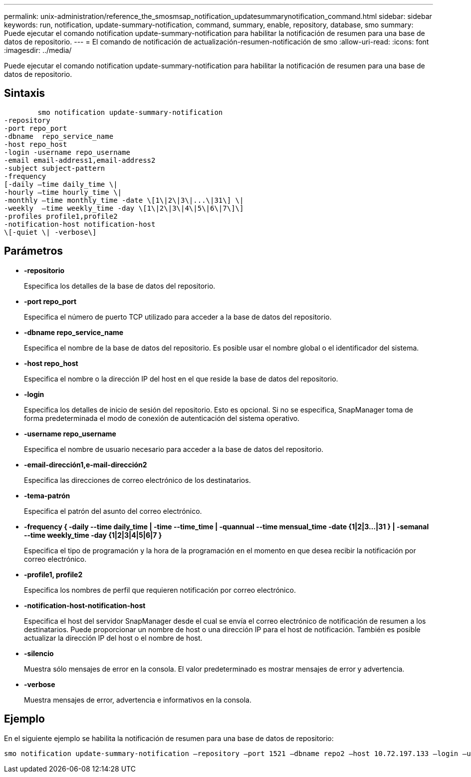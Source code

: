 ---
permalink: unix-administration/reference_the_smosmsap_notification_updatesummarynotification_command.html 
sidebar: sidebar 
keywords: run, notification, update-summary-notification, command, summary, enable, repository, database, smo 
summary: Puede ejecutar el comando notification update-summary-notification para habilitar la notificación de resumen para una base de datos de repositorio. 
---
= El comando de notificación de actualización-resumen-notificación de smo
:allow-uri-read: 
:icons: font
:imagesdir: ../media/


[role="lead"]
Puede ejecutar el comando notification update-summary-notification para habilitar la notificación de resumen para una base de datos de repositorio.



== Sintaxis

[listing]
----

        smo notification update-summary-notification
-repository
-port repo_port
-dbname  repo_service_name
-host repo_host
-login -username repo_username
-email email-address1,email-address2
-subject subject-pattern
-frequency
[-daily –time daily_time \|
-hourly –time hourly_time \|
-monthly –time monthly_time -date \[1\|2\|3\|...\|31\] \|
-weekly  –time weekly_time -day \[1\|2\|3\|4\|5\|6\|7\]\]
-profiles profile1,profile2
-notification-host notification-host
\[-quiet \| -verbose\]
----


== Parámetros

* *-repositorio*
+
Especifica los detalles de la base de datos del repositorio.

* *-port repo_port*
+
Especifica el número de puerto TCP utilizado para acceder a la base de datos del repositorio.

* *-dbname repo_service_name*
+
Especifica el nombre de la base de datos del repositorio. Es posible usar el nombre global o el identificador del sistema.

* *-host repo_host*
+
Especifica el nombre o la dirección IP del host en el que reside la base de datos del repositorio.

* *-login*
+
Especifica los detalles de inicio de sesión del repositorio. Esto es opcional. Si no se especifica, SnapManager toma de forma predeterminada el modo de conexión de autenticación del sistema operativo.

* *-username repo_username*
+
Especifica el nombre de usuario necesario para acceder a la base de datos del repositorio.

* *-email-dirección1,e-mail-dirección2*
+
Especifica las direcciones de correo electrónico de los destinatarios.

* *-tema-patrón*
+
Especifica el patrón del asunto del correo electrónico.

* *-frequency { -daily --time daily_time | -time --time_time | -quannual --time mensual_time -date {1|2|3...|31 } | -semanal --time weekly_time -day {1|2|3|4|5|6|7 }*
+
Especifica el tipo de programación y la hora de la programación en el momento en que desea recibir la notificación por correo electrónico.

* *-profile1, profile2*
+
Especifica los nombres de perfil que requieren notificación por correo electrónico.

* *-notification-host-notification-host*
+
Especifica el host del servidor SnapManager desde el cual se envía el correo electrónico de notificación de resumen a los destinatarios. Puede proporcionar un nombre de host o una dirección IP para el host de notificación. También es posible actualizar la dirección IP del host o el nombre de host.

* *-silencio*
+
Muestra sólo mensajes de error en la consola. El valor predeterminado es mostrar mensajes de error y advertencia.

* *-verbose*
+
Muestra mensajes de error, advertencia e informativos en la consola.





== Ejemplo

En el siguiente ejemplo se habilita la notificación de resumen para una base de datos de repositorio:

[listing]
----

smo notification update-summary-notification –repository –port 1521 –dbname repo2 –host 10.72.197.133 –login –username oba5 –email admin@org.com –subject success –frequency -daily -time 19:30:45 –profiles sales1
----